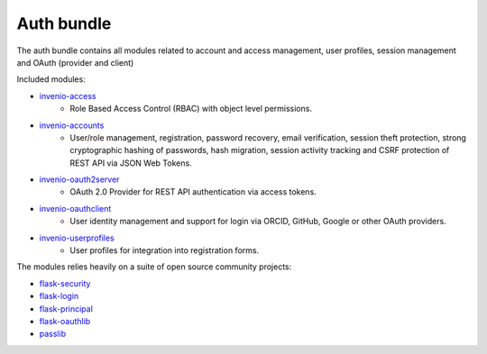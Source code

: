 Auth bundle
-----------
The auth bundle contains all modules related to account and access management,
user profiles, session management and OAuth (provider and client)

Included modules:

- `invenio-access <https://invenio-access.readthedocs.io>`_
    - Role Based Access Control (RBAC) with object level permissions.
- `invenio-accounts <https://invenio-accounts.readthedocs.io>`_
    - User/role management, registration, password recovery, email
      verification, session theft protection, strong cryptographic hashing of
      passwords, hash migration, session activity tracking and CSRF protection
      of REST API via JSON Web Tokens.
- `invenio-oauth2server <https://invenio-oauth2server.readthedocs.io>`_
    - OAuth 2.0 Provider for REST API authentication via access tokens.
- `invenio-oauthclient <https://invenio-oauthclient.readthedocs.io>`_
    - User identity management and support for login via ORCID, GitHub, Google
      or other OAuth providers.
- `invenio-userprofiles <https://invenio-userprofiles.readthedocs.io>`_
    - User profiles for integration into registration forms.

The modules relies heavily on a suite of open source community projects:

- `flask-security <https://pythonhosted.org/Flask-Security/>`_
- `flask-login <https://flask-login.readthedocs.io/>`_
- `flask-principal <https://pythonhosted.org/Flask-Principal/>`_
- `flask-oauthlib <https://flask-oauthlib.readthedocs.io/>`_
- `passlib <https://passlib.readthedocs.io/en/stable/>`_
